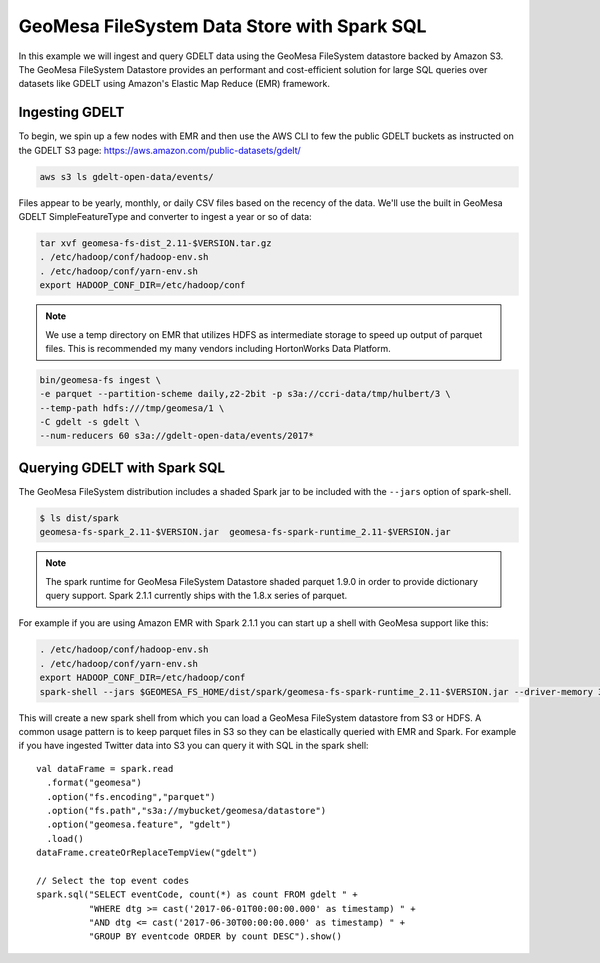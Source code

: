 GeoMesa FileSystem Data Store with Spark SQL
============================================

In this example we will ingest and query GDELT data using the GeoMesa FileSystem datastore backed by Amazon S3. The
GeoMesa FileSystem Datastore provides an performant and cost-efficient solution for large SQL queries over datasets
like GDELT using Amazon's Elastic Map Reduce (EMR) framework.

Ingesting GDELT
---------------

To begin, we spin up a few nodes with EMR and then use the AWS CLI to few the public GDELT buckets as instructed on
the GDELT S3 page: https://aws.amazon.com/public-datasets/gdelt/

.. code-block:: bash

    aws s3 ls gdelt-open-data/events/

Files appear to be yearly, monthly, or daily CSV files based on the recency of the data. We'll use the built in GeoMesa
GDELT SimpleFeatureType and converter to ingest a year or so of data:

.. code-block:: bash

    tar xvf geomesa-fs-dist_2.11-$VERSION.tar.gz
    . /etc/hadoop/conf/hadoop-env.sh
    . /etc/hadoop/conf/yarn-env.sh
    export HADOOP_CONF_DIR=/etc/hadoop/conf

.. note::

    We use a temp directory on EMR that utilizes HDFS as intermediate storage to speed up output of parquet files. This
    is recommended my many vendors including HortonWorks Data Platform.

.. code-block:: bash

    bin/geomesa-fs ingest \
    -e parquet --partition-scheme daily,z2-2bit -p s3a://ccri-data/tmp/hulbert/3 \
    --temp-path hdfs:///tmp/geomesa/1 \
    -C gdelt -s gdelt \
    --num-reducers 60 s3a://gdelt-open-data/events/2017*


Querying GDELT with Spark SQL
-----------------------------

The GeoMesa FileSystem distribution includes a shaded Spark jar to be included with the ``--jars`` option of
spark-shell.

.. code-block:: bash

    $ ls dist/spark
    geomesa-fs-spark_2.11-$VERSION.jar  geomesa-fs-spark-runtime_2.11-$VERSION.jar

.. note::

    The spark runtime for GeoMesa FileSystem Datastore shaded parquet 1.9.0 in order to provide dictionary
    query support. Spark 2.1.1 currently ships with the 1.8.x series of parquet.

For example if you are using Amazon EMR with Spark 2.1.1 you can start up a shell with GeoMesa support like this:

.. code-block:: bash

    . /etc/hadoop/conf/hadoop-env.sh
    . /etc/hadoop/conf/yarn-env.sh
    export HADOOP_CONF_DIR=/etc/hadoop/conf
    spark-shell --jars $GEOMESA_FS_HOME/dist/spark/geomesa-fs-spark-runtime_2.11-$VERSION.jar --driver-memory 3g

This will create a new spark shell from which you can load a GeoMesa FileSystem datastore from S3 or HDFS. A common
usage pattern is to keep parquet files in S3 so they can be elastically queried with EMR and Spark. For example if you
have ingested Twitter data into S3 you can query it with SQL in the spark shell::

    val dataFrame = spark.read
      .format("geomesa")
      .option("fs.encoding","parquet")
      .option("fs.path","s3a://mybucket/geomesa/datastore")
      .option("geomesa.feature", "gdelt")
      .load()
    dataFrame.createOrReplaceTempView("gdelt")

    // Select the top event codes
    spark.sql("SELECT eventCode, count(*) as count FROM gdelt " +
              "WHERE dtg >= cast('2017-06-01T00:00:00.000' as timestamp) " +
              "AND dtg <= cast('2017-06-30T00:00:00.000' as timestamp) " +
              "GROUP BY eventcode ORDER by count DESC").show()

